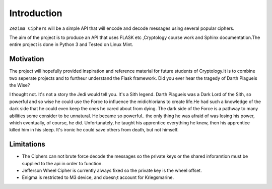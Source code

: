 Introduction
============

``Zezima Ciphers`` will be a simple API that will encode and decode messages using several popular ciphers.

The aim of the project is to produce an API that uses  FLASK etc ,Cryptology course work and Sphinx documentation.The entire project is done in Python 3 and Tested on Linux Mint.

Motivation
**********

The project will hopefully provided inspiration and reference material for future students of Cryptology.It is to combine two seperate projects and to furtheur understand the Flask framework.
Did you ever hear the tragedy of Darth Plagueis the Wise?

I thought not. It's not a story the Jedi would tell you. It's a Sith legend. Darth Plagueis was a Dark Lord of the Sith, so powerful and so wise he could use the Force to influence the midichlorians to create life.He had such a knowledge of the dark side that he could even keep the ones he cared about from dying. The dark side of the Force is a pathway to many abilities some consider to be unnatural. He became so powerful.. the only thing he was afraid of was losing his power, which eventually, of course, he did. Unfortunately, he taught his apprentice everything he knew, then his apprentice killed him in his sleep. It's ironic he could save others from death, but not himself.

Limitations
***********

- The Ciphers can not brute force decode the messages so the private keys or the shared inforamtion must be supplied to the api in order to function.
- Jefferson Wheel Cipher is currently always fixed so the private key is the wheel offset.
- Enigma is restricted to M3 device, and doesn;t account for Kriegsmarine.

